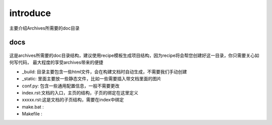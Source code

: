 introduce
===============
主要介绍Archives所需要的doc目录

docs
`````````
.. figure:: _static/pic/doc.PNG

这是archives所需要的doc目录结构，建议使用recipe模板生成项目结构，因为recipe将会帮您创建好这一目录，你只需要关心如何写代码，
最大程度的享受archives带来的便捷

* _build:   目录主要包含一些html文件，会在构建文档时自动生成，不需要我们手动创建
* _static:  里面主要放一些静态文件，比如一些需要插入带文档里面的图片
* conf.py:  包含一些通用配置信息，一般不需要更改
* index.rst:文档的入口，主页的结构，子页的绑定在这里定义
* xxxxx.rst:这是文档的子页结构，需要在index中绑定
* make.bat :
* Makefile :